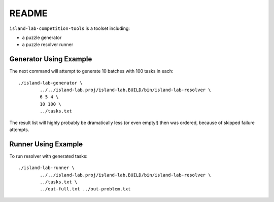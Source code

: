 README
======

``island-lab-competition-tools`` is a toolset including:

* a puzzle generator
* a puzzle resolver runner

Generator Using Example
-----------------------

The next command will attempt to generate 10 batches with 100 tasks in each::

    ./island-lab-generator \
            ../../island-lab.proj/island-lab.BUILD/bin/island-lab-resolver \
            6 5 4 \
            10 100 \
            ../tasks.txt

The result list will highly probably be dramatically less (or even empty!)
then was ordered, because of skipped failure attempts.

Runner Using Example
--------------------

To run resolver with generated tasks::

    ./island-lab-runner \
            ../../island-lab.proj/island-lab.BUILD/bin/island-lab-resolver \
            ../tasks.txt \
            ../out-full.txt ../out-problem.txt
